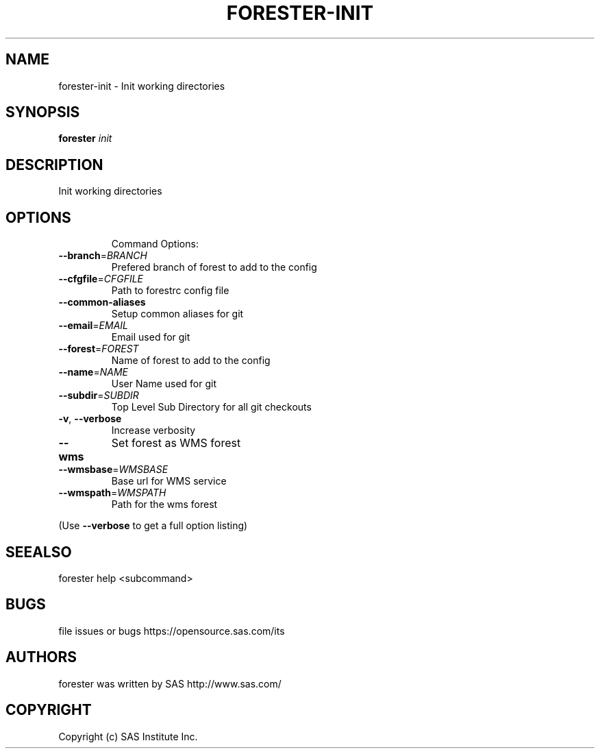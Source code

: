 .\" DO NOT MODIFY THIS FILE!  It was generated by help2man 1.36.
.TH FORESTER-INIT "1" "September 2014" "forester-init 0.1.0" "User Commands"
.SH NAME
forester-init - Init working directories
.SH SYNOPSIS
.B forester
\fIinit\fR
.SH DESCRIPTION
Init working directories
.SH OPTIONS

.IP
Command Options:
.TP
\fB\-\-branch\fR=\fIBRANCH\fR
Prefered branch of forest to add to the config
.TP
\fB\-\-cfgfile\fR=\fICFGFILE\fR
Path to forestrc config file
.TP
\fB\-\-common\-aliases\fR
Setup common aliases for git
.TP
\fB\-\-email\fR=\fIEMAIL\fR
Email used for git
.TP
\fB\-\-forest\fR=\fIFOREST\fR
Name of forest to add to the config
.TP
\fB\-\-name\fR=\fINAME\fR
User Name used for git
.TP
\fB\-\-subdir\fR=\fISUBDIR\fR
Top Level Sub Directory for all git checkouts
.TP
\fB\-v\fR, \fB\-\-verbose\fR
Increase verbosity
.TP
\fB\-\-wms\fR
Set forest as WMS forest
.TP
\fB\-\-wmsbase\fR=\fIWMSBASE\fR
Base url for WMS service
.TP
\fB\-\-wmspath\fR=\fIWMSPATH\fR
Path for the wms forest
.PP
(Use \fB\-\-verbose\fR to get a full option listing)
.SH SEEALSO
forester help <subcommand>
.SH BUGS
file issues or bugs https://opensource.sas.com/its
.SH AUTHORS
forester was written by SAS http://www.sas.com/
.SH COPYRIGHT
Copyright (c) SAS Institute Inc.
